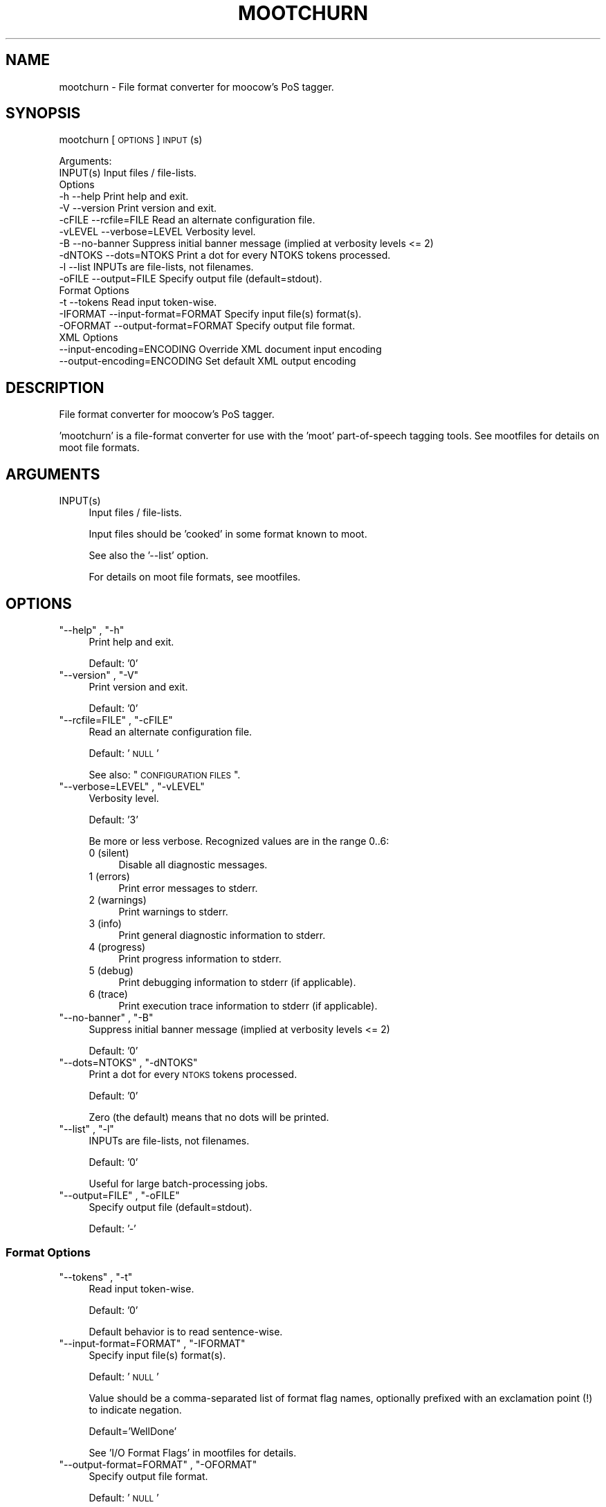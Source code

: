 .\" Automatically generated by Pod::Man 2.25 (Pod::Simple 3.16)
.\"
.\" Standard preamble:
.\" ========================================================================
.de Sp \" Vertical space (when we can't use .PP)
.if t .sp .5v
.if n .sp
..
.de Vb \" Begin verbatim text
.ft CW
.nf
.ne \\$1
..
.de Ve \" End verbatim text
.ft R
.fi
..
.\" Set up some character translations and predefined strings.  \*(-- will
.\" give an unbreakable dash, \*(PI will give pi, \*(L" will give a left
.\" double quote, and \*(R" will give a right double quote.  \*(C+ will
.\" give a nicer C++.  Capital omega is used to do unbreakable dashes and
.\" therefore won't be available.  \*(C` and \*(C' expand to `' in nroff,
.\" nothing in troff, for use with C<>.
.tr \(*W-
.ds C+ C\v'-.1v'\h'-1p'\s-2+\h'-1p'+\s0\v'.1v'\h'-1p'
.ie n \{\
.    ds -- \(*W-
.    ds PI pi
.    if (\n(.H=4u)&(1m=24u) .ds -- \(*W\h'-12u'\(*W\h'-12u'-\" diablo 10 pitch
.    if (\n(.H=4u)&(1m=20u) .ds -- \(*W\h'-12u'\(*W\h'-8u'-\"  diablo 12 pitch
.    ds L" ""
.    ds R" ""
.    ds C` ""
.    ds C' ""
'br\}
.el\{\
.    ds -- \|\(em\|
.    ds PI \(*p
.    ds L" ``
.    ds R" ''
'br\}
.\"
.\" Escape single quotes in literal strings from groff's Unicode transform.
.ie \n(.g .ds Aq \(aq
.el       .ds Aq '
.\"
.\" If the F register is turned on, we'll generate index entries on stderr for
.\" titles (.TH), headers (.SH), subsections (.SS), items (.Ip), and index
.\" entries marked with X<> in POD.  Of course, you'll have to process the
.\" output yourself in some meaningful fashion.
.ie \nF \{\
.    de IX
.    tm Index:\\$1\t\\n%\t"\\$2"
..
.    nr % 0
.    rr F
.\}
.el \{\
.    de IX
..
.\}
.\"
.\" Accent mark definitions (@(#)ms.acc 1.5 88/02/08 SMI; from UCB 4.2).
.\" Fear.  Run.  Save yourself.  No user-serviceable parts.
.    \" fudge factors for nroff and troff
.if n \{\
.    ds #H 0
.    ds #V .8m
.    ds #F .3m
.    ds #[ \f1
.    ds #] \fP
.\}
.if t \{\
.    ds #H ((1u-(\\\\n(.fu%2u))*.13m)
.    ds #V .6m
.    ds #F 0
.    ds #[ \&
.    ds #] \&
.\}
.    \" simple accents for nroff and troff
.if n \{\
.    ds ' \&
.    ds ` \&
.    ds ^ \&
.    ds , \&
.    ds ~ ~
.    ds /
.\}
.if t \{\
.    ds ' \\k:\h'-(\\n(.wu*8/10-\*(#H)'\'\h"|\\n:u"
.    ds ` \\k:\h'-(\\n(.wu*8/10-\*(#H)'\`\h'|\\n:u'
.    ds ^ \\k:\h'-(\\n(.wu*10/11-\*(#H)'^\h'|\\n:u'
.    ds , \\k:\h'-(\\n(.wu*8/10)',\h'|\\n:u'
.    ds ~ \\k:\h'-(\\n(.wu-\*(#H-.1m)'~\h'|\\n:u'
.    ds / \\k:\h'-(\\n(.wu*8/10-\*(#H)'\z\(sl\h'|\\n:u'
.\}
.    \" troff and (daisy-wheel) nroff accents
.ds : \\k:\h'-(\\n(.wu*8/10-\*(#H+.1m+\*(#F)'\v'-\*(#V'\z.\h'.2m+\*(#F'.\h'|\\n:u'\v'\*(#V'
.ds 8 \h'\*(#H'\(*b\h'-\*(#H'
.ds o \\k:\h'-(\\n(.wu+\w'\(de'u-\*(#H)/2u'\v'-.3n'\*(#[\z\(de\v'.3n'\h'|\\n:u'\*(#]
.ds d- \h'\*(#H'\(pd\h'-\w'~'u'\v'-.25m'\f2\(hy\fP\v'.25m'\h'-\*(#H'
.ds D- D\\k:\h'-\w'D'u'\v'-.11m'\z\(hy\v'.11m'\h'|\\n:u'
.ds th \*(#[\v'.3m'\s+1I\s-1\v'-.3m'\h'-(\w'I'u*2/3)'\s-1o\s+1\*(#]
.ds Th \*(#[\s+2I\s-2\h'-\w'I'u*3/5'\v'-.3m'o\v'.3m'\*(#]
.ds ae a\h'-(\w'a'u*4/10)'e
.ds Ae A\h'-(\w'A'u*4/10)'E
.    \" corrections for vroff
.if v .ds ~ \\k:\h'-(\\n(.wu*9/10-\*(#H)'\s-2\u~\d\s+2\h'|\\n:u'
.if v .ds ^ \\k:\h'-(\\n(.wu*10/11-\*(#H)'\v'-.4m'^\v'.4m'\h'|\\n:u'
.    \" for low resolution devices (crt and lpr)
.if \n(.H>23 .if \n(.V>19 \
\{\
.    ds : e
.    ds 8 ss
.    ds o a
.    ds d- d\h'-1'\(ga
.    ds D- D\h'-1'\(hy
.    ds th \o'bp'
.    ds Th \o'LP'
.    ds ae ae
.    ds Ae AE
.\}
.rm #[ #] #H #V #F C
.\" ========================================================================
.\"
.IX Title "MOOTCHURN 1"
.TH MOOTCHURN 1 "2013-09-03" "moot v2.0.9-3" "moot PoS Tagger"
.\" For nroff, turn off justification.  Always turn off hyphenation; it makes
.\" way too many mistakes in technical documents.
.if n .ad l
.nh
.SH "NAME"
mootchurn \- File format converter for moocow's PoS tagger.
.SH "SYNOPSIS"
.IX Header "SYNOPSIS"
mootchurn [\s-1OPTIONS\s0] \s-1INPUT\s0(s)
.PP
.Vb 2
\& Arguments:
\&    INPUT(s)  Input files / file\-lists.
\&
\& Options
\&    \-h          \-\-help                      Print help and exit.
\&    \-V          \-\-version                   Print version and exit.
\&    \-cFILE      \-\-rcfile=FILE               Read an alternate configuration file.
\&    \-vLEVEL     \-\-verbose=LEVEL             Verbosity level.
\&    \-B          \-\-no\-banner                 Suppress initial banner message (implied at verbosity levels <= 2)
\&    \-dNTOKS     \-\-dots=NTOKS                Print a dot for every NTOKS tokens processed.
\&    \-l          \-\-list                      INPUTs are file\-lists, not filenames.
\&    \-oFILE      \-\-output=FILE               Specify output file (default=stdout).
\&
\& Format Options
\&    \-t          \-\-tokens                    Read input token\-wise.
\&    \-IFORMAT    \-\-input\-format=FORMAT       Specify input file(s) format(s).
\&    \-OFORMAT    \-\-output\-format=FORMAT      Specify output file format.
\&
\& XML Options
\&                \-\-input\-encoding=ENCODING   Override XML document input encoding
\&                \-\-output\-encoding=ENCODING  Set default XML output encoding
.Ve
.SH "DESCRIPTION"
.IX Header "DESCRIPTION"
File format converter for moocow's PoS tagger.
.PP
\&'mootchurn' is a file-format converter for use with the
\&'moot' part-of-speech tagging tools.  See mootfiles
for details on moot file formats.
.SH "ARGUMENTS"
.IX Header "ARGUMENTS"
.ie n .IP "INPUT(s)" 4
.el .IP "\f(CWINPUT(s)\fR" 4
.IX Item "INPUT(s)"
Input files / file-lists.
.Sp
Input files should be 'cooked' in some format
known to moot.
.Sp
See also the '\-\-list' option.
.Sp
For details on moot file formats, see mootfiles.
.SH "OPTIONS"
.IX Header "OPTIONS"
.ie n .IP """\-\-help"" , ""\-h""" 4
.el .IP "\f(CW\-\-help\fR , \f(CW\-h\fR" 4
.IX Item "--help , -h"
Print help and exit.
.Sp
Default: '0'
.ie n .IP """\-\-version"" , ""\-V""" 4
.el .IP "\f(CW\-\-version\fR , \f(CW\-V\fR" 4
.IX Item "--version , -V"
Print version and exit.
.Sp
Default: '0'
.ie n .IP """\-\-rcfile=FILE"" , ""\-cFILE""" 4
.el .IP "\f(CW\-\-rcfile=FILE\fR , \f(CW\-cFILE\fR" 4
.IX Item "--rcfile=FILE , -cFILE"
Read an alternate configuration file.
.Sp
Default: '\s-1NULL\s0'
.Sp
See also: \*(L"\s-1CONFIGURATION\s0 \s-1FILES\s0\*(R".
.ie n .IP """\-\-verbose=LEVEL"" , ""\-vLEVEL""" 4
.el .IP "\f(CW\-\-verbose=LEVEL\fR , \f(CW\-vLEVEL\fR" 4
.IX Item "--verbose=LEVEL , -vLEVEL"
Verbosity level.
.Sp
Default: '3'
.Sp
Be more or less verbose.  Recognized values are in the range 0..6:
.RS 4
.IP "0 (silent)" 4
.IX Item "0 (silent)"
Disable all diagnostic messages.
.IP "1 (errors)" 4
.IX Item "1 (errors)"
Print error messages to stderr.
.IP "2 (warnings)" 4
.IX Item "2 (warnings)"
Print warnings to stderr.
.IP "3 (info)" 4
.IX Item "3 (info)"
Print general diagnostic information to stderr.
.IP "4 (progress)" 4
.IX Item "4 (progress)"
Print progress information to stderr.
.IP "5 (debug)" 4
.IX Item "5 (debug)"
Print debugging information to stderr (if applicable).
.IP "6 (trace)" 4
.IX Item "6 (trace)"
Print execution trace information to stderr (if applicable).
.RE
.RS 4
.RE
.ie n .IP """\-\-no\-banner"" , ""\-B""" 4
.el .IP "\f(CW\-\-no\-banner\fR , \f(CW\-B\fR" 4
.IX Item "--no-banner , -B"
Suppress initial banner message (implied at verbosity levels <= 2)
.Sp
Default: '0'
.ie n .IP """\-\-dots=NTOKS"" , ""\-dNTOKS""" 4
.el .IP "\f(CW\-\-dots=NTOKS\fR , \f(CW\-dNTOKS\fR" 4
.IX Item "--dots=NTOKS , -dNTOKS"
Print a dot for every \s-1NTOKS\s0 tokens processed.
.Sp
Default: '0'
.Sp
Zero (the default) means that no dots will be printed.
.ie n .IP """\-\-list"" , ""\-l""" 4
.el .IP "\f(CW\-\-list\fR , \f(CW\-l\fR" 4
.IX Item "--list , -l"
INPUTs are file-lists, not filenames.
.Sp
Default: '0'
.Sp
Useful for large batch-processing jobs.
.ie n .IP """\-\-output=FILE"" , ""\-oFILE""" 4
.el .IP "\f(CW\-\-output=FILE\fR , \f(CW\-oFILE\fR" 4
.IX Item "--output=FILE , -oFILE"
Specify output file (default=stdout).
.Sp
Default: '\-'
.SS "Format Options"
.IX Subsection "Format Options"
.ie n .IP """\-\-tokens"" , ""\-t""" 4
.el .IP "\f(CW\-\-tokens\fR , \f(CW\-t\fR" 4
.IX Item "--tokens , -t"
Read input token-wise.
.Sp
Default: '0'
.Sp
Default behavior is to read sentence-wise.
.ie n .IP """\-\-input\-format=FORMAT"" , ""\-IFORMAT""" 4
.el .IP "\f(CW\-\-input\-format=FORMAT\fR , \f(CW\-IFORMAT\fR" 4
.IX Item "--input-format=FORMAT , -IFORMAT"
Specify input file(s) format(s).
.Sp
Default: '\s-1NULL\s0'
.Sp
Value should be a comma-separated list of format flag names,
optionally prefixed with an exclamation point (!) to indicate
negation.
.Sp
Default='WellDone'
.Sp
See 'I/O Format Flags' in mootfiles for details.
.ie n .IP """\-\-output\-format=FORMAT"" , ""\-OFORMAT""" 4
.el .IP "\f(CW\-\-output\-format=FORMAT\fR , \f(CW\-OFORMAT\fR" 4
.IX Item "--output-format=FORMAT , -OFORMAT"
Specify output file format.
.Sp
Default: '\s-1NULL\s0'
.Sp
Value should be a comma-separated list of format flag names,
optionally prefixed with an exclamation point (!) to indicate
negation.
.Sp
Default='WellDone'
.Sp
See 'I/O Format Flags' in mootfiles for details.
.SS "\s-1XML\s0 Options"
.IX Subsection "XML Options"
.ie n .IP """\-\-input\-encoding=ENCODING""" 4
.el .IP "\f(CW\-\-input\-encoding=ENCODING\fR" 4
.IX Item "--input-encoding=ENCODING"
Override \s-1XML\s0 document input encoding
.Sp
Default: '\s-1NULL\s0'
.Sp
Potentially useful for \s-1XML\s0 documents without encoding declarations
.ie n .IP """\-\-output\-encoding=ENCODING""" 4
.el .IP "\f(CW\-\-output\-encoding=ENCODING\fR" 4
.IX Item "--output-encoding=ENCODING"
Set default \s-1XML\s0 output encoding
.Sp
Default: '\s-1NULL\s0'
.Sp
Potentially useful for human-readable \s-1XML\s0 documents,
but also dangerous.
.SH "CONFIGURATION FILES"
.IX Header "CONFIGURATION FILES"
Configuration files are expected to contain lines of the form:
.PP
.Vb 1
\&    LONG_OPTION_NAME    OPTION_VALUE
.Ve
.PP
where \s-1LONG_OPTION_NAME\s0 is the long name of some option,
without the leading '\-\-', and \s-1OPTION_VALUE\s0 is the value for
that option, if any.  Fields are whitespace-separated.
Blank lines and comments (lines beginning with '#')
are ignored.
.PP
The following configuration files are read by default:
.IP "\(bu" 4
/etc/mootchurnrc
.IP "\(bu" 4
~/.mootchurnrc
.SH "ADDENDA"
.IX Header "ADDENDA"
.SS "Caveats"
.IX Subsection "Caveats"
When converting to \s-1XML\s0, you should first ensure that your data
is properly encoded, using either character entities or \s-1UTF\-8\s0
to encode non-ASCII characters.
.PP
When convering from \s-1XML\s0, all data will be written in the
encoding declared in the document, or in \s-1UTF\-8\s0 if no encoding
was declared.
.SS "About this Document"
.IX Subsection "About this Document"
Documentation file auto-generated by optgen.perl version 0.07
using Getopt::Gen version 0.13.
Translation was initiated
as:
.PP
.Vb 1
\&   optgen.perl \-l \-\-nocfile \-\-nohfile \-\-notimestamp \-F mootchurn mootchurn.gog
.Ve
.SH "BUGS AND LIMITATIONS"
.IX Header "BUGS AND LIMITATIONS"
None known.
.SH "ACKNOWLEDGEMENTS"
.IX Header "ACKNOWLEDGEMENTS"
Perl by Larry Wall.
.PP
Getopt::Gen by Bryan Jurish.
.SH "AUTHOR"
.IX Header "AUTHOR"
Bryan Jurish <moocow@cpan.org>
.SH "SEE ALSO"
.IX Header "SEE ALSO"
mootfiles
mootpp,
\&\fImootm\fR\|(1),
mootrain,
mootcompile,
mootdump,
moot,
mooteval
